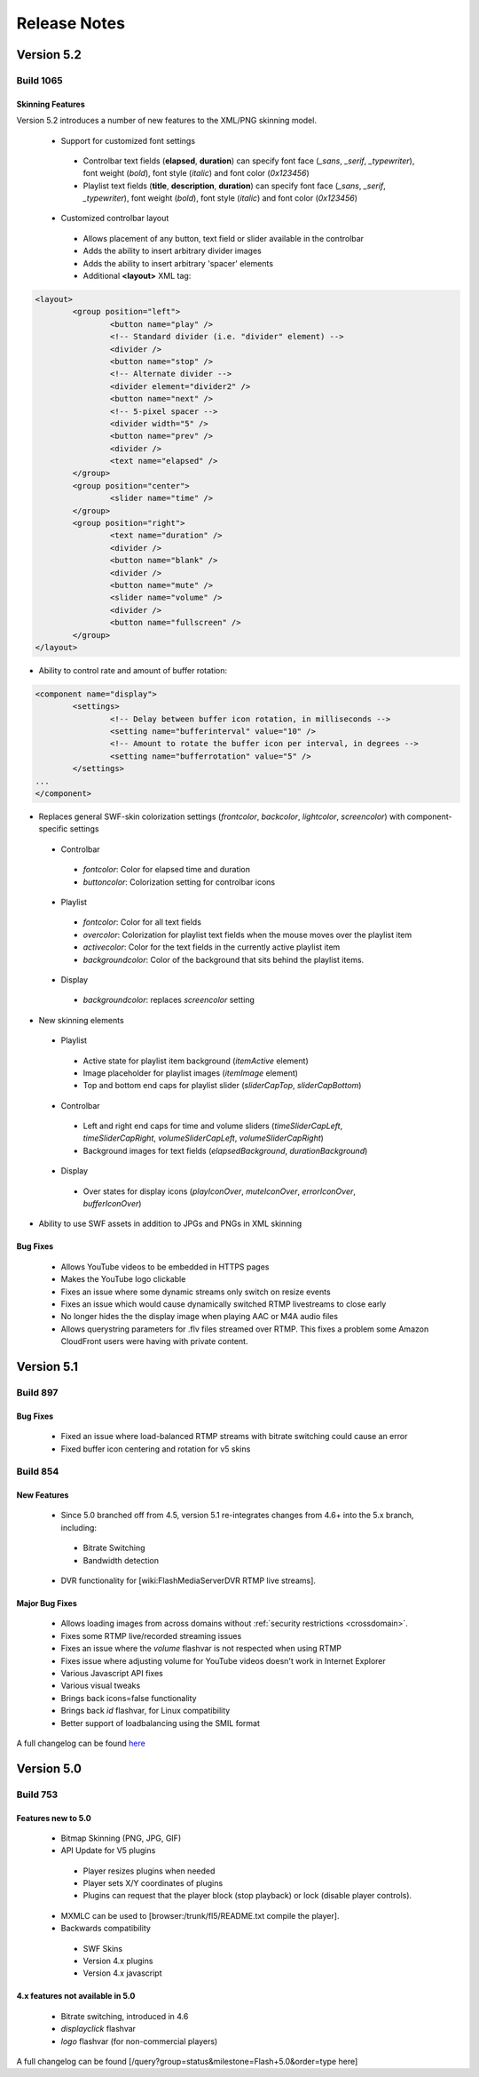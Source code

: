 .. _releasenotes:

=============
Release Notes
=============


Version 5.2
===========

Build 1065
----------

Skinning Features
+++++++++++++++++

Version 5.2 introduces a number of new features to the XML/PNG skinning model.

 * Support for customized font settings
 
  * Controlbar text fields (**elapsed**, **duration**) can specify font face (*_sans*, *_serif*, *_typewriter*), font weight (*bold*), font style (*italic*) and font color (*0x123456*)
  * Playlist text fields (**title**, **description**, **duration**) can specify font face (*_sans*, *_serif*, *_typewriter*), font weight (*bold*), font style (*italic*) and font color (*0x123456*)
  
 * Customized controlbar layout
 
  * Allows placement of any button, text field or slider available in the controlbar
  * Adds the ability to insert arbitrary divider images
  * Adds the ability to insert arbitrary 'spacer' elements
  * Additional **<layout>** XML tag:

.. code-block:: xml

	<layout>
		<group position="left">
			<button name="play" />
			<!-- Standard divider (i.e. "divider" element) -->
			<divider />
			<button name="stop" />
			<!-- Alternate divider -->
			<divider element="divider2" />
			<button name="next" />
			<!-- 5-pixel spacer -->
			<divider width="5" />
			<button name="prev" />
			<divider />
			<text name="elapsed" />
		</group>
		<group position="center">
			<slider name="time" />					
		</group>
		<group position="right">
			<text name="duration" />
			<divider />
			<button name="blank" />
			<divider />
			<button name="mute" />
			<slider name="volume" />
			<divider />
			<button name="fullscreen" />
		</group>
	</layout>

* Ability to control rate and amount of buffer rotation:

.. code-block:: xml

	<component name="display">
		<settings>
			<!-- Delay between buffer icon rotation, in milliseconds -->
			<setting name="bufferinterval" value="10" />
			<!-- Amount to rotate the buffer icon per interval, in degrees -->
			<setting name="bufferrotation" value="5" />
		</settings>
	...
	</component>

* Replaces general SWF-skin colorization settings (*frontcolor*, *backcolor*, *lightcolor*, *screencolor*) with component-specific settings

 * Controlbar
 
  * *fontcolor*: Color for elapsed time and duration
  * *buttoncolor*: Colorization setting for controlbar icons
  
 * Playlist
 
  * *fontcolor*: Color for all text fields
  * *overcolor*: Colorization for playlist text fields when the mouse moves over the playlist item
  * *activecolor*: Color for the text fields in the currently active playlist item
  * *backgroundcolor*: Color of the background that sits behind the playlist items.
  
 * Display
 
  * *backgroundcolor*: replaces *screencolor* setting
  
* New skinning elements

 * Playlist
 
  * Active state for playlist item background (*itemActive* element)
  * Image placeholder for playlist images (*itemImage* element)
  * Top and bottom end caps for playlist slider (*sliderCapTop*, *sliderCapBottom*)
  
 * Controlbar
 
  * Left and right end caps for time and volume sliders (*timeSliderCapLeft*, *timeSliderCapRight*, *volumeSliderCapLeft*, *volumeSliderCapRight*)
  * Background images for text fields (*elapsedBackground*, *durationBackground*)
  
 * Display
 
  * Over states for display icons (*playIconOver*, *muteIconOver*, *errorIconOver*, *bufferIconOver*)
  
* Ability to use SWF assets in addition to JPGs and PNGs in XML skinning

Bug Fixes
+++++++++

 * Allows YouTube videos to be embedded in HTTPS pages
 * Makes the YouTube logo clickable
 * Fixes an issue where some dynamic streams only switch on resize events
 * Fixes an issue which would cause dynamically switched RTMP livestreams to close early
 * No longer hides the the display image when playing AAC or M4A audio files
 * Allows querystring parameters for .flv files streamed over RTMP. This fixes a problem some Amazon CloudFront users were having with private content.


Version 5.1
===========

Build 897
---------

Bug Fixes
+++++++++

 * Fixed an issue where load-balanced RTMP streams with bitrate switching could cause an error
 * Fixed buffer icon centering and rotation for v5 skins

Build 854
---------

New Features
++++++++++++

 * Since 5.0 branched off from 4.5, version 5.1 re-integrates changes from 4.6+ into the 5.x branch, including:
 
  * Bitrate Switching
  * Bandwidth detection
  
 * DVR functionality for [wiki:FlashMediaServerDVR RTMP live streams].

Major Bug Fixes
+++++++++++++++

 * Allows loading images from across domains without :ref:`security restrictions <crossdomain>`.
 * Fixes some RTMP live/recorded streaming issues
 * Fixes an issue where the *volume* flashvar is not respected when using RTMP
 * Fixes issue where adjusting volume for YouTube videos doesn't work in Internet Explorer
 * Various Javascript API fixes
 * Various visual tweaks
 * Brings back icons=false functionality
 * Brings back *id* flashvar, for Linux compatibility
 * Better support of loadbalancing using the SMIL format

A full changelog can be found `here <http://developer.longtailvideo.com/trac/query?group=status&milestone=Flash+5.1&order=type>`_

Version 5.0
===========

Build 753
---------

Features new to 5.0
+++++++++++++++++++

 * Bitmap Skinning (PNG, JPG, GIF)
 * API Update for V5 plugins
 
  * Player resizes plugins when needed
  * Player sets X/Y coordinates of plugins
  * Plugins can request that the player block (stop playback) or lock (disable player controls).
  
 * MXMLC can be used to [browser:/trunk/fl5/README.txt compile the player].
 * Backwards compatibility
 
  * SWF Skins
  * Version 4.x plugins
  * Version 4.x javascript

4.x features not available in 5.0
+++++++++++++++++++++++++++++++++

 * Bitrate switching, introduced in 4.6
 * *displayclick* flashvar
 * *logo* flashvar (for non-commercial players)

A full changelog can be found [/query?group=status&milestone=Flash+5.0&order=type here]
